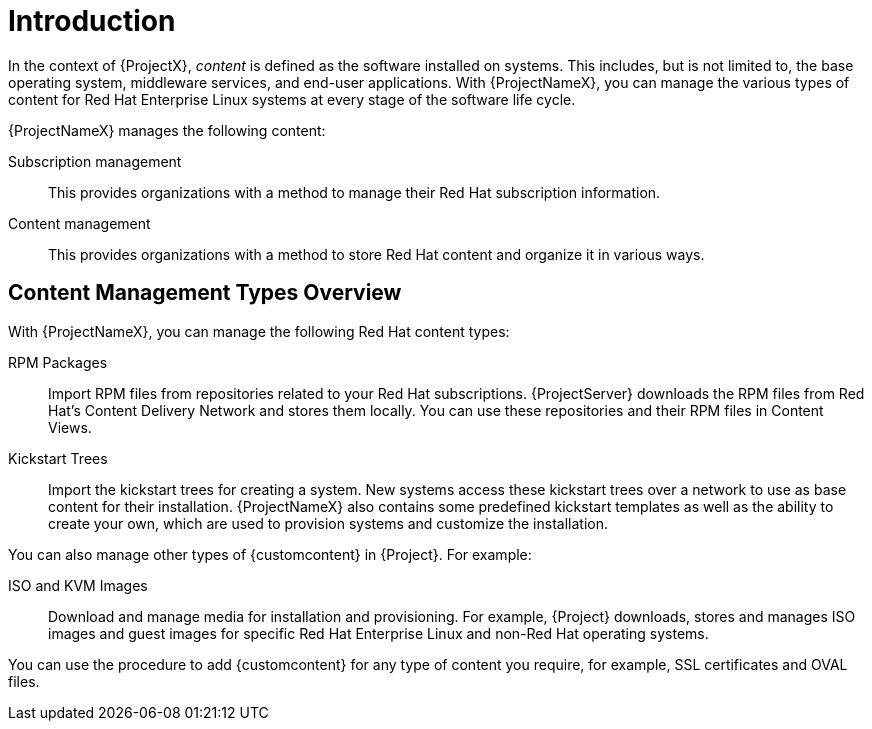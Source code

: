 [[Introduction]]
= Introduction

In the context of {ProjectX}, _content_ is defined as the software installed on systems.
This includes, but is not limited to, the base operating system, middleware services, and end-user applications.
With {ProjectNameX}, you can manage the various types of content for Red Hat Enterprise Linux systems at every stage of the software life cycle.

ifdef::foreman-el,katello[]
[IMPORTANT]
The Katello plug-in provides content management features to Foreman.
You can only use this guide if you have the Katello plug-in installed.
endif::[]

{ProjectNameX} manages the following content:

Subscription management::
This provides organizations with a method to manage their Red Hat subscription information.

Content management::
This provides organizations with a method to store Red Hat content and organize it in various ways.

[[Introduction-Content_Type]]
== Content Management Types Overview

With {ProjectNameX}, you can manage the following Red Hat content types:

RPM Packages::
Import RPM files from repositories related to your Red Hat subscriptions.
{ProjectServer} downloads the RPM files from Red Hat's Content Delivery Network and stores them locally.
You can use these repositories and their RPM files in Content Views.

Kickstart Trees::
Import the kickstart trees for creating a system.
New systems access these kickstart trees over a network to use as base content for their installation.
{ProjectNameX} also contains some predefined kickstart templates as well as the ability to create your own, which are used to provision systems and customize the installation.

You can also manage other types of {customcontent} in {Project}.
For example:

ISO and KVM Images::
Download and manage media for installation and provisioning.
For example, {Project} downloads, stores and manages ISO images and guest images for specific Red Hat Enterprise Linux and non-Red Hat operating systems.

You can use the procedure to add {customcontent} for any type of content you require, for example, SSL certificates and OVAL files.
